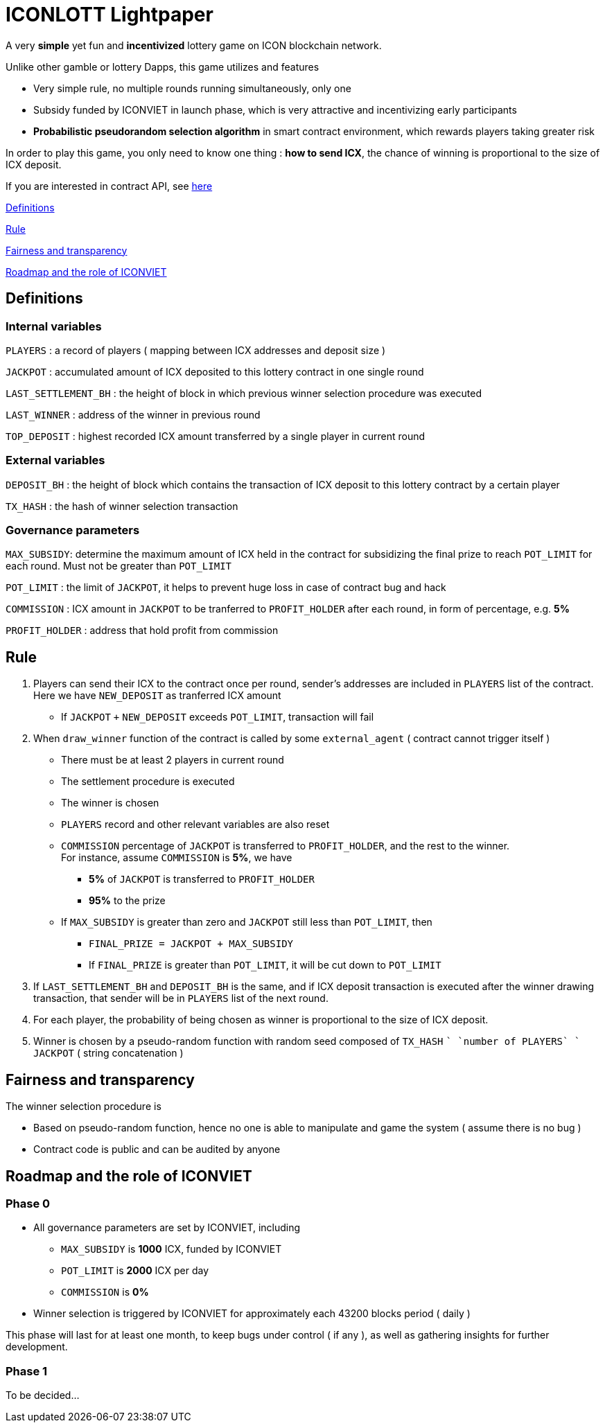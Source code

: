 # ICONLOTT Lightpaper

A very *simple* yet fun and *incentivized* lottery game on ICON blockchain network.

Unlike other gamble or lottery Dapps, this game utilizes and features 

- Very simple rule, no multiple rounds running simultaneously, only one
- Subsidy funded by ICONVIET in launch phase, which is very attractive and incentivizing early participants
- *Probabilistic pseudorandom selection algorithm* in smart contract environment, which rewards players taking greater risk

In order to play this game, you only need to know one thing : *how to send ICX*, the chance of winning is proportional to the size of ICX deposit.

If you are interested in contract API, see link:CONTRACT_API.adoc[here]

<<Definitions>>

<<Rule>>

<<Fairness>>

<<Roadmap>>

[[Definitions]]
## Definitions

### Internal variables

`PLAYERS` : a record of players ( mapping between ICX addresses and deposit size )

`JACKPOT` : accumulated amount of ICX deposited to this lottery contract in one single round

`LAST_SETTLEMENT_BH` : the height of block in which previous winner selection procedure was executed

`LAST_WINNER` : address of the winner in previous round

`TOP_DEPOSIT` : highest recorded ICX amount transferred by a single player in current round

### External variables

`DEPOSIT_BH` : the height of block which contains the transaction of ICX deposit to this lottery contract by a certain player

`TX_HASH` : the hash of winner selection transaction

### Governance parameters

`MAX_SUBSIDY`: determine the maximum amount of ICX held in the contract for subsidizing the final prize to reach `POT_LIMIT` for each round. Must not be greater than `POT_LIMIT`

`POT_LIMIT` : the limit of `JACKPOT`, it helps to prevent huge loss in case of contract bug and hack

`COMMISSION` : ICX amount in `JACKPOT` to be tranferred to `PROFIT_HOLDER` after each round, in form of percentage, e.g. *5%*

`PROFIT_HOLDER` : address that hold profit from commission

[[Rule]]
## Rule

1. Players can send their ICX to the contract once per round, sender's addresses are included in `PLAYERS` list of the contract. Here we have `NEW_DEPOSIT` as tranferred ICX amount

- If `JACKPOT` `+` `NEW_DEPOSIT` exceeds `POT_LIMIT`, transaction will fail

2. When `draw_winner` function of the contract is called by some `external_agent` ( contract cannot trigger itself )

- There must be at least 2 players in current round
- The settlement procedure is executed
- The winner is chosen
- `PLAYERS` record and other relevant variables are also reset
- `COMMISSION` percentage of `JACKPOT` is transferred to `PROFIT_HOLDER`, and the rest to the winner. +
For instance, assume `COMMISSION` is *5%*, we have
* *5%* of `JACKPOT` is transferred to `PROFIT_HOLDER`
* *95%* to the prize
- If `MAX_SUBSIDY` is greater than zero and `JACKPOT` still less than `POT_LIMIT`, then
* `FINAL_PRIZE = JACKPOT + MAX_SUBSIDY` 
* If `FINAL_PRIZE` is greater than `POT_LIMIT`, it will be cut down to `POT_LIMIT`

3. If `LAST_SETTLEMENT_BH` and `DEPOSIT_BH` is the same, and if ICX deposit transaction is executed after the winner drawing transaction, that sender will be in `PLAYERS` list of the next round.

4. For each player, the probability of being chosen as winner is proportional to the size of ICX deposit.

5. Winner is chosen by a pseudo-random function with random seed composed of `TX_HASH` `+` `number of PLAYERS` `+` `JACKPOT` ( string concatenation )

[[Fairness]]
## Fairness and transparency

The winner selection procedure is

- Based on pseudo-random function, hence no one is able to manipulate and game the system ( assume there is no bug )
- Contract code is public and can be audited by anyone

[[Roadmap]]
## Roadmap and the role of ICONVIET

### Phase 0

- All governance parameters are set by ICONVIET, including
* `MAX_SUBSIDY` is *1000* ICX, funded by ICONVIET
* `POT_LIMIT` is *2000* ICX per day
* `COMMISSION` is *0%*
- Winner selection is triggered by ICONVIET for approximately each 43200 blocks period ( daily )

This phase will last for at least one month, to keep bugs under control ( if any ), as well as gathering insights for further development.

### Phase 1

To be decided...
